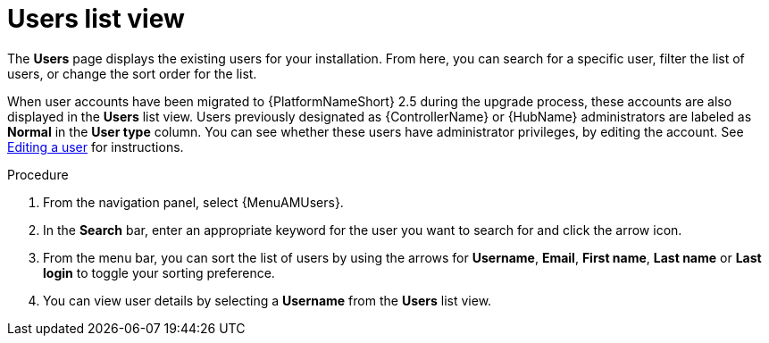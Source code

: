 :_mod-docs-content-type: PROCEDURE

[id="proc-gw-users-list-view"]

= Users list view

The *Users* page displays the existing users for your installation. From here, you can search for a specific user, filter the list of users, or change the sort order for the list.

When user accounts have been migrated to {PlatformNameShort} 2.5 during the upgrade process, these accounts are also displayed in the *Users* list view. Users previously designated as {ControllerName} or {HubName} administrators are labeled as *Normal* in the *User type* column. You can see whether these users have administrator privileges, by editing the account. See xref:gw-editing-a-user[Editing a user] for instructions.

.Procedure

. From the navigation panel, select {MenuAMUsers}.
. In the *Search* bar, enter an appropriate keyword for the user you want to search for and click the arrow icon.
. From the menu bar, you can sort the list of users by using the arrows for  *Username*, *Email*, *First name*, *Last name* or *Last login* to toggle your sorting preference.
. You can view user details by selecting a *Username* from the *Users* list view.
